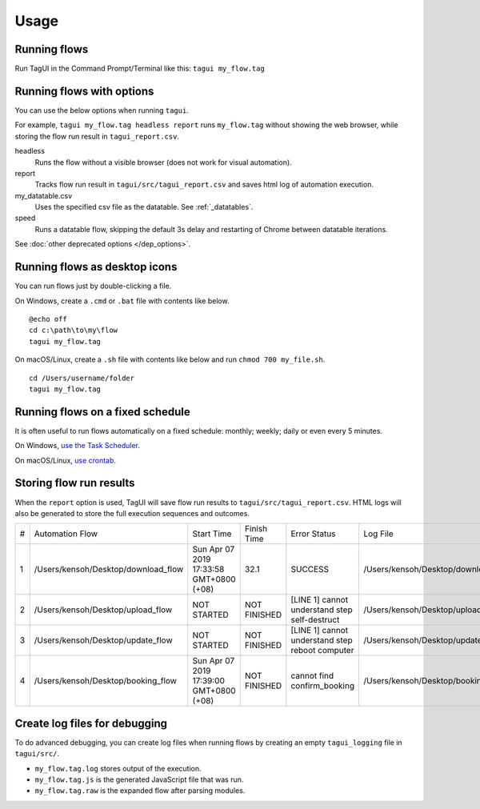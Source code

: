 Usage
====================

Running flows
--------------

Run TagUI in the Command Prompt/Terminal like this: ``tagui my_flow.tag``

Running flows with options
---------------------------

You can use the below options when running ``tagui``. 

For example, ``tagui my_flow.tag headless report`` runs ``my_flow.tag`` without showing the web browser, while storing the flow run result in ``tagui_report.csv``.

headless
    Runs the flow without a visible browser (does not work for visual automation).

report
    Tracks flow run result in ``tagui/src/tagui_report.csv`` and saves html log of automation execution.

my_datatable.csv
    Uses the specified csv file as the datatable. See :ref:`_datatables`.

speed
    Runs a datatable flow, skipping the default 3s delay and restarting of Chrome between datatable iterations.

See :doc:`other deprecated options </dep_options>`.

Running flows as desktop icons
--------------------------------

You can run flows just by double-clicking a file.

On Windows, create a ``.cmd`` or ``.bat`` file with contents like below. 

::

    @echo off
    cd c:\path\to\my\flow
    tagui my_flow.tag

On macOS/Linux, create a ``.sh`` file with contents like below and run ``chmod 700 my_file.sh``.

::

    cd /Users/username/folder
    tagui my_flow.tag

Running flows on a fixed schedule
--------------------------------------

It is often useful to run flows automatically on a fixed schedule: monthly; weekly; daily or even every 5 minutes.

On Windows, `use the Task Scheduler <https://www.digitalcitizen.life/how-create-task-basic-task-wizard>`_.

On macOS/Linux, `use crontab <https://www.ostechnix.com/a-beginners-guide-to-cron-jobs/>`_.


Storing flow run results
-------------------------

When the ``report`` option is used, TagUI will save flow run results to ``tagui/src/tagui_report.csv``. HTML logs will also be generated to store the full execution sequences and outcomes.

=== ==================================== ========================================= ============== ================================================== ======================================================
 #   Automation Flow                       Start Time                                Finish Time   Error Status                                       Log File
--- ------------------------------------ ----------------------------------------- -------------- -------------------------------------------------- ------------------------------------------------------
1   /Users/kensoh/Desktop/download_flow    Sun Apr 07 2019 17:33:58 GMT+0800 (+08)       32.1        SUCCESS                                          /Users/kensoh/Desktop/download_flow_1.html
2   /Users/kensoh/Desktop/upload_flow      NOT STARTED                               NOT FINISHED   [LINE 1] cannot understand step self-destruct     /Users/kensoh/Desktop/upload_flow_2.html
3   /Users/kensoh/Desktop/update_flow      NOT STARTED                               NOT FINISHED   [LINE 1] cannot understand step reboot computer   /Users/kensoh/Desktop/update_flow_3.html
4   /Users/kensoh/Desktop/booking_flow     Sun Apr 07 2019 17:39:00 GMT+0800 (+08)   NOT FINISHED   cannot find confirm_booking                       /Users/kensoh/Desktop/booking_flow_4.html
=== ==================================== ========================================= ============== ================================================== ======================================================

Create log files for debugging
---------------------------------

To do advanced debugging, you can create log files when running flows by creating an empty ``tagui_logging`` file in ``tagui/src/``.

- ``my_flow.tag.log`` stores output of the execution. 
- ``my_flow.tag.js`` is the generated JavaScript file that was run.
- ``my_flow.tag.raw`` is the expanded flow after parsing modules.
